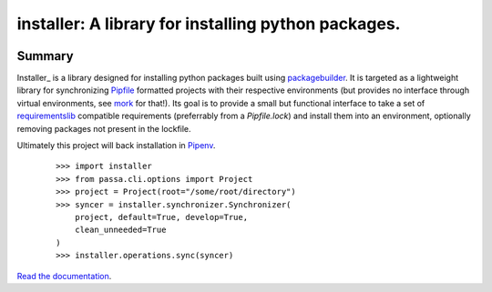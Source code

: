 ===============================================================================
installer: A library for installing python packages.
===============================================================================

.. image:: https://img.shields.io/pypi/v/installer.svg
    :target: https://pypi.org/project/installer

.. image:: https://img.shields.io/pypi/l/installer.svg
    :target: https://pypi.org/project/installer

.. image:: https://api.travis-ci.com/sarugaku/installer.svg?branch=master
    :target: https://travis-ci.com/sarugaku/installer

.. image:: https://ci.appveyor.com/api/projects/status/y9kpdaqy4di5nhyk/branch/master?svg=true
    :target: https://ci.appveyor.com/project/sarugaku/installer

.. image:: https://img.shields.io/pypi/pyversions/installer.svg
    :target: https://pypi.org/project/installer

.. image:: https://img.shields.io/badge/Say%20Thanks-!-1EAEDB.svg
    :target: https://saythanks.io/to/techalchemy

.. image:: https://readthedocs.org/projects/installer/badge/?version=latest
    :target: https://installer.readthedocs.io/en/latest/?badge=latest
    :alt: Documentation Status


Summary
=======

Installer_ is a library designed for installing python packages built using packagebuilder_.
It is targeted as a lightweight library for synchronizing Pipfile_ formatted projects with
their respective environments (but provides no interface through virtual environments,
see mork_ for that!).  Its goal is to provide a small but functional interface to take a
set of requirementslib_ compatible requirements (preferrably from a `Pipfile.lock`) and
install them into an environment, optionally removing packages not present in the lockfile.

Ultimately this project will back installation in Pipenv_.

  ::

    >>> import installer
    >>> from passa.cli.options import Project
    >>> project = Project(root="/some/root/directory")
    >>> syncer = installer.synchronizer.Synchronizer(
        project, default=True, develop=True,
        clean_unneeded=True
    )
    >>> installer.operations.sync(syncer)


.. _packagebuilder: https://github.com/sarugaku/packagebuilder
.. _requirementslib: https://github.com/sarugaku/requirementslib
.. _mork: https://github.com/sarugaku/mork
.. _pipfile: https://github.com/pypa/pipfile
.. _pipenv: https://github.com/pypa/pipenv

`Read the documentation <https://installer.readthedocs.io/>`__.

